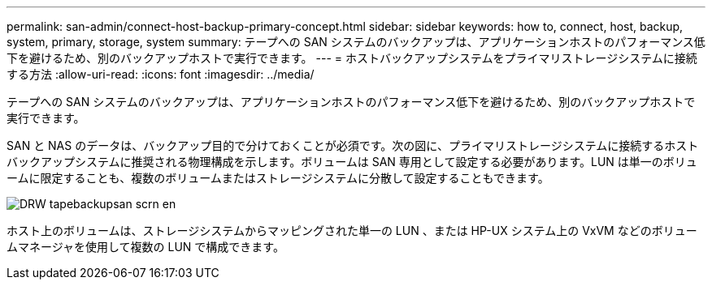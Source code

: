 ---
permalink: san-admin/connect-host-backup-primary-concept.html 
sidebar: sidebar 
keywords: how to, connect, host, backup, system, primary, storage, system 
summary: テープへの SAN システムのバックアップは、アプリケーションホストのパフォーマンス低下を避けるため、別のバックアップホストで実行できます。 
---
= ホストバックアップシステムをプライマリストレージシステムに接続する方法
:allow-uri-read: 
:icons: font
:imagesdir: ../media/


[role="lead"]
テープへの SAN システムのバックアップは、アプリケーションホストのパフォーマンス低下を避けるため、別のバックアップホストで実行できます。

SAN と NAS のデータは、バックアップ目的で分けておくことが必須です。次の図に、プライマリストレージシステムに接続するホストバックアップシステムに推奨される物理構成を示します。ボリュームは SAN 専用として設定する必要があります。LUN は単一のボリュームに限定することも、複数のボリュームまたはストレージシステムに分散して設定することもできます。

image::../media/drw-tapebackupsan-scrn-en.gif[DRW tapebackupsan scrn en]

ホスト上のボリュームは、ストレージシステムからマッピングされた単一の LUN 、または HP-UX システム上の VxVM などのボリュームマネージャを使用して複数の LUN で構成できます。
